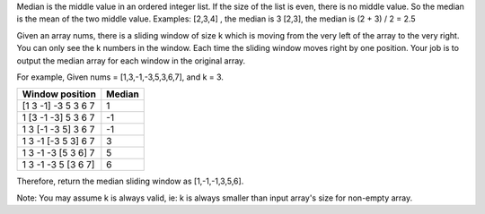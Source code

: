 Median is the middle value in an ordered integer list. If the size of
the list is even, there is no middle value. So the median is the mean of
the two middle value. Examples: [2,3,4] , the median is 3 [2,3], the
median is (2 + 3) / 2 = 2.5

Given an array nums, there is a sliding window of size k which is moving
from the very left of the array to the very right. You can only see the
k numbers in the window. Each time the sliding window moves right by one
position. Your job is to output the median array for each window in the
original array.

For example, Given nums = [1,3,-1,-3,5,3,6,7], and k = 3.

+-----------------------+----------+
| Window position       | Median   |
+=======================+==========+
| [1 3 -1] -3 5 3 6 7   | 1        |
+-----------------------+----------+
| 1 [3 -1 -3] 5 3 6 7   | -1       |
+-----------------------+----------+
| 1 3 [-1 -3 5] 3 6 7   | -1       |
+-----------------------+----------+
| 1 3 -1 [-3 5 3] 6 7   | 3        |
+-----------------------+----------+
| 1 3 -1 -3 [5 3 6] 7   | 5        |
+-----------------------+----------+
| 1 3 -1 -3 5 [3 6 7]   | 6        |
+-----------------------+----------+

Therefore, return the median sliding window as [1,-1,-1,3,5,6].

Note: You may assume k is always valid, ie: k is always smaller than
input array's size for non-empty array.

